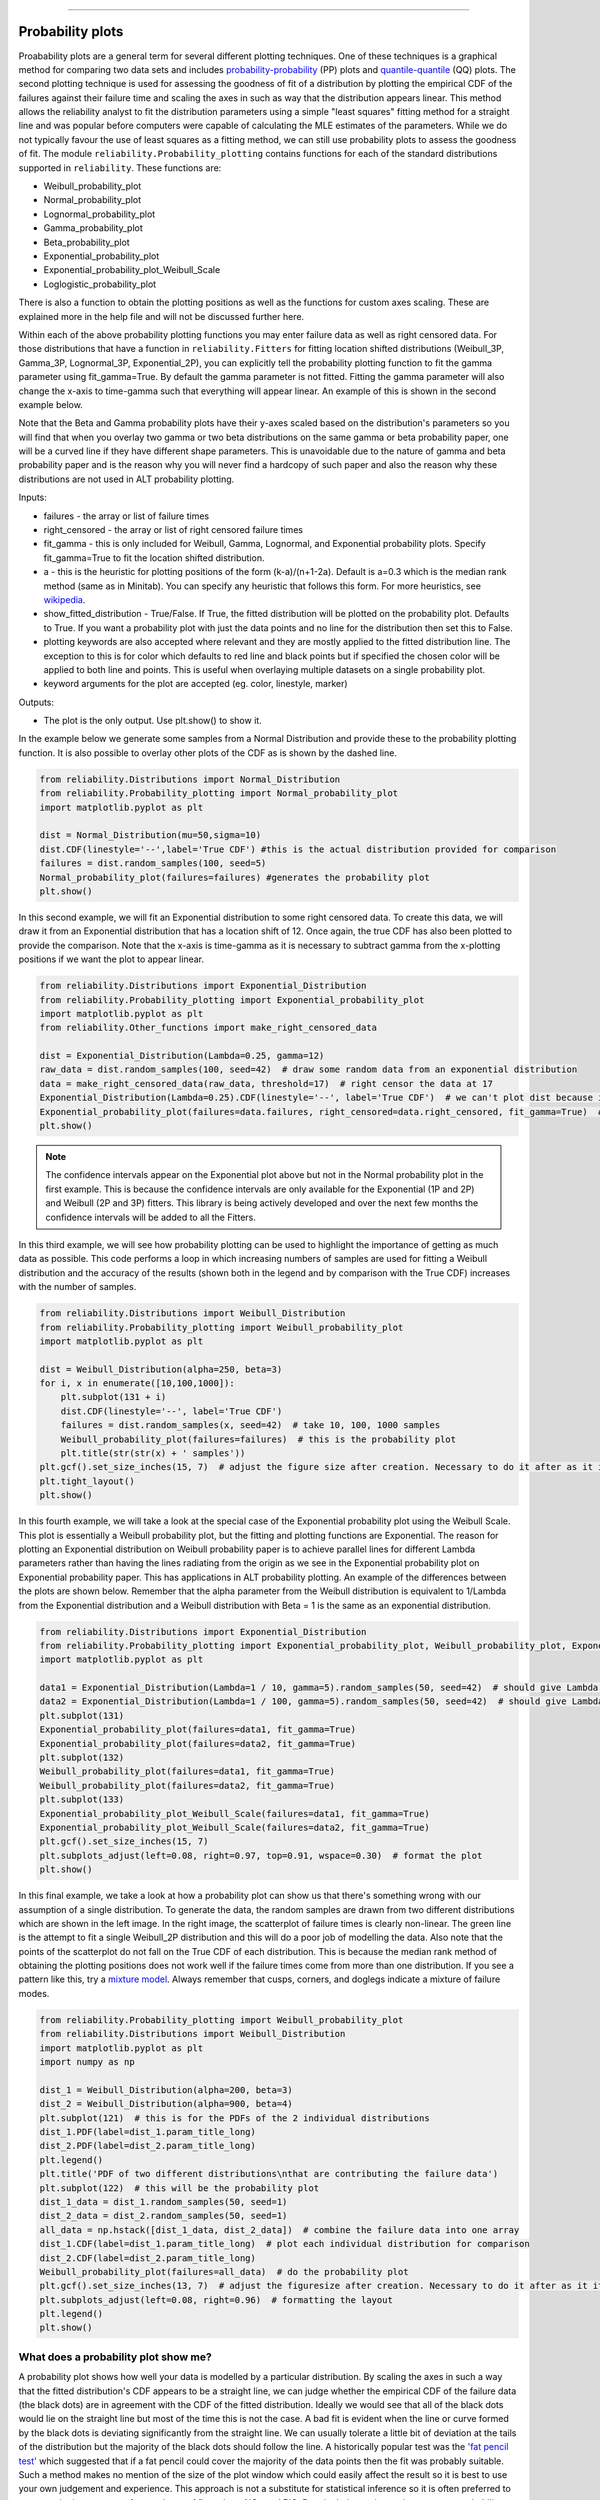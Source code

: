 ﻿.. image:: images/logo.png

-------------------------------------

Probability plots
'''''''''''''''''

Proabability plots are a general term for several different plotting techniques. One of these techniques is a graphical method for comparing two data sets and includes `probability-probability <https://reliability.readthedocs.io/en/latest/Probability-Probability%20plots.html>`_ (PP) plots and `quantile-quantile <https://reliability.readthedocs.io/en/latest/Quantile-Quantile%20plots.html>`_ (QQ) plots. The second plotting technique is used for assessing the goodness of fit of a distribution by plotting the empirical CDF of the failures against their failure time and scaling the axes in such as way that the distribution appears linear. This method allows the reliability analyst to fit the distribution parameters using a simple "least squares" fitting method for a straight line and was popular before computers were capable of calculating the MLE estimates of the parameters. While we do not typically favour the use of least squares as a fitting method, we can still use probability plots to assess the goodness of fit.
The module ``reliability.Probability_plotting`` contains functions for each of the standard distributions supported in ``reliability``. These functions are:

- Weibull_probability_plot
- Normal_probability_plot
- Lognormal_probability_plot
- Gamma_probability_plot
- Beta_probability_plot
- Exponential_probability_plot
- Exponential_probability_plot_Weibull_Scale
- Loglogistic_probability_plot

There is also a function to obtain the plotting positions as well as the functions for custom axes scaling. These are explained more in the help file and will not be discussed further here.

Within each of the above probability plotting functions you may enter failure data as well as right censored data. For those distributions that have a function in ``reliability.Fitters`` for fitting location shifted distributions (Weibull_3P, Gamma_3P, Lognormal_3P, Exponential_2P), you can explicitly tell the probability plotting function to fit the gamma parameter using fit_gamma=True. By default the gamma parameter is not fitted. Fitting the gamma parameter will also change the x-axis to time-gamma such that everything will appear linear. An example of this is shown in the second example below.

Note that the Beta and Gamma probability plots have their y-axes scaled based on the distribution's parameters so you will find that when you overlay two gamma or two beta distributions on the same gamma or beta probability paper, one will be a curved line if they have different shape parameters. This is unavoidable due to the nature of gamma and beta probability paper and is the reason why you will never find a hardcopy of such paper and also the reason why these distributions are not used in ALT probability plotting.

Inputs:

- failures - the array or list of failure times
- right_censored - the array or list of right censored failure times
- fit_gamma - this is only included for Weibull, Gamma, Lognormal, and Exponential probability plots. Specify fit_gamma=True to fit the location shifted distribution.
- a - this is the heuristic for plotting positions of the form (k-a)/(n+1-2a). Default is a=0.3 which is the median rank method (same as in Minitab). You can specify any heuristic that follows this form. For more heuristics, see `wikipedia <https://en.wikipedia.org/wiki/Q%E2%80%93Q_plot#Heuristics>`_.
- show_fitted_distribution - True/False. If True, the fitted distribution will be plotted on the probability plot. Defaults to True. If you want a probability plot with just the data points and no line for the distribution then set this to False.
- plotting keywords are also accepted where relevant and they are mostly applied to the fitted distribution line. The exception to this is for color which defaults to red line and black points but if specified the chosen color will be applied to both line and points. This is useful when overlaying multiple datasets on a single probability plot.
- keyword arguments for the plot are accepted (eg. color, linestyle, marker)

Outputs:

- The plot is the only output. Use plt.show() to show it.

In the example below we generate some samples from a Normal Distribution and provide these to the probability plotting function. It is also possible to overlay other plots of the CDF as is shown by the dashed line.

.. code:: python

    from reliability.Distributions import Normal_Distribution
    from reliability.Probability_plotting import Normal_probability_plot
    import matplotlib.pyplot as plt
    
    dist = Normal_Distribution(mu=50,sigma=10)
    dist.CDF(linestyle='--',label='True CDF') #this is the actual distribution provided for comparison
    failures = dist.random_samples(100, seed=5)
    Normal_probability_plot(failures=failures) #generates the probability plot
    plt.show()
    
.. image:: images/Normal_probability_plot2.png

In this second example, we will fit an Exponential distribution to some right censored data. To create this data, we will draw it from an Exponential distribution that has a location shift of 12. Once again, the true CDF has also been plotted to provide the comparison. Note that the x-axis is time-gamma as it is necessary to subtract gamma from the x-plotting positions if we want the plot to appear linear.

.. code:: python

    from reliability.Distributions import Exponential_Distribution
    from reliability.Probability_plotting import Exponential_probability_plot
    import matplotlib.pyplot as plt
    from reliability.Other_functions import make_right_censored_data

    dist = Exponential_Distribution(Lambda=0.25, gamma=12)
    raw_data = dist.random_samples(100, seed=42)  # draw some random data from an exponential distribution
    data = make_right_censored_data(raw_data, threshold=17)  # right censor the data at 17
    Exponential_Distribution(Lambda=0.25).CDF(linestyle='--', label='True CDF')  # we can't plot dist because it will be location shifted
    Exponential_probability_plot(failures=data.failures, right_censored=data.right_censored, fit_gamma=True)  # do the probability plot. Note that we have specified to fit gamma
    plt.show()

.. image:: images/Exponential_probability_plot_V4.png

.. note:: The confidence intervals appear on the Exponential plot above but not in the Normal probability plot in the first example. This is because the confidence intervals are only available for the Exponential (1P and 2P) and Weibull (2P and 3P) fitters. This library is being actively developed and over the next few months the confidence intervals will be added to all the Fitters.

In this third example, we will see how probability plotting can be used to highlight the importance of getting as much data as possible. This code performs a loop in which increasing numbers of samples are used for fitting a Weibull distribution and the accuracy of the results (shown both in the legend and by comparison with the True CDF) increases with the number of samples.

.. code:: python

    from reliability.Distributions import Weibull_Distribution
    from reliability.Probability_plotting import Weibull_probability_plot
    import matplotlib.pyplot as plt
    
    dist = Weibull_Distribution(alpha=250, beta=3)
    for i, x in enumerate([10,100,1000]):
        plt.subplot(131 + i)
        dist.CDF(linestyle='--', label='True CDF')
        failures = dist.random_samples(x, seed=42)  # take 10, 100, 1000 samples
        Weibull_probability_plot(failures=failures)  # this is the probability plot
        plt.title(str(str(x) + ' samples'))
    plt.gcf().set_size_inches(15, 7)  # adjust the figure size after creation. Necessary to do it after as it it automatically adjusted within probability_plot
    plt.tight_layout()
    plt.show()
 
.. image:: images/Weibull_probability_plot_multi_V4.png

In this fourth example, we will take a look at the special case of the Exponential probability plot using the Weibull Scale. This plot is essentially a Weibull probability plot, but the fitting and plotting functions are Exponential. The reason for plotting an Exponential distribution on Weibull probability paper is to achieve parallel lines for different Lambda parameters rather than having the lines radiating from the origin as we see in the Exponential probability plot on Exponential probability paper. This has applications in ALT probability plotting. An example of the differences between the plots are shown below. Remember that the alpha parameter from the Weibull distribution is equivalent to 1/Lambda from the Exponential distribution and a Weibull distribution with Beta = 1 is the same as an exponential distribution.

.. code:: python

    from reliability.Distributions import Exponential_Distribution
    from reliability.Probability_plotting import Exponential_probability_plot, Weibull_probability_plot, Exponential_probability_plot_Weibull_Scale
    import matplotlib.pyplot as plt

    data1 = Exponential_Distribution(Lambda=1 / 10, gamma=5).random_samples(50, seed=42)  # should give Lambda = 0.01 OR Weibull alpha = 10
    data2 = Exponential_Distribution(Lambda=1 / 100, gamma=5).random_samples(50, seed=42)  # should give Lambda = 0.001 OR Weibull alpha = 100
    plt.subplot(131)
    Exponential_probability_plot(failures=data1, fit_gamma=True)
    Exponential_probability_plot(failures=data2, fit_gamma=True)
    plt.subplot(132)
    Weibull_probability_plot(failures=data1, fit_gamma=True)
    Weibull_probability_plot(failures=data2, fit_gamma=True)
    plt.subplot(133)
    Exponential_probability_plot_Weibull_Scale(failures=data1, fit_gamma=True)
    Exponential_probability_plot_Weibull_Scale(failures=data2, fit_gamma=True)
    plt.gcf().set_size_inches(15, 7)
    plt.subplots_adjust(left=0.08, right=0.97, top=0.91, wspace=0.30)  # format the plot
    plt.show()

.. image:: images/expon_weibull_scale_V4.png

In this final example, we take a look at how a probability plot can show us that there's something wrong with our assumption of a single distribution. To generate the data, the random samples are drawn from two different distributions which are shown in the left image. In the right image, the scatterplot of failure times is clearly non-linear. The green line is the attempt to fit a single Weibull_2P distribution and this will do a poor job of modelling the data. Also note that the points of the scatterplot do not fall on the True CDF of each distribution. This is because the median rank method of obtaining the plotting positions does not work well if the failure times come from more than one distribution. If you see a pattern like this, try a `mixture model <https://reliability.readthedocs.io/en/latest/Mixture%20models.html>`_. Always remember that cusps, corners, and doglegs indicate a mixture of failure modes.

.. code:: python

    from reliability.Probability_plotting import Weibull_probability_plot
    from reliability.Distributions import Weibull_Distribution
    import matplotlib.pyplot as plt
    import numpy as np

    dist_1 = Weibull_Distribution(alpha=200, beta=3)
    dist_2 = Weibull_Distribution(alpha=900, beta=4)
    plt.subplot(121)  # this is for the PDFs of the 2 individual distributions
    dist_1.PDF(label=dist_1.param_title_long)
    dist_2.PDF(label=dist_2.param_title_long)
    plt.legend()
    plt.title('PDF of two different distributions\nthat are contributing the failure data')
    plt.subplot(122)  # this will be the probability plot
    dist_1_data = dist_1.random_samples(50, seed=1)
    dist_2_data = dist_2.random_samples(50, seed=1)
    all_data = np.hstack([dist_1_data, dist_2_data])  # combine the failure data into one array
    dist_1.CDF(label=dist_1.param_title_long)  # plot each individual distribution for comparison
    dist_2.CDF(label=dist_2.param_title_long)
    Weibull_probability_plot(failures=all_data)  # do the probability plot
    plt.gcf().set_size_inches(13, 7)  # adjust the figuresize after creation. Necessary to do it after as it it automatically ajdusted within probability_plot
    plt.subplots_adjust(left=0.08, right=0.96)  # formatting the layout
    plt.legend()
    plt.show()

.. image:: images/probability_plot_mixture_V3.png

What does a probability plot show me?
-------------------------------------

A probability plot shows how well your data is modelled by a particular distribution. By scaling the axes in such a way that the fitted distribution's CDF appears to be a straight line, we can judge whether the empirical CDF of the failure data (the black dots) are in agreement with the CDF of the fitted distribution. Ideally we would see that all of the black dots would lie on the straight line but most of the time this is not the case. A bad fit is evident when the line or curve formed by the black dots is deviating significantly from the straight line. We can usually tolerate a little bit of deviation at the tails of the distribution but the majority of the black dots should follow the line. A historically popular test was the `'fat pencil test' <https://support.minitab.com/en-us/minitab/18/help-and-how-to/statistics/basic-statistics/supporting-topics/normality/normal-probability-plots-and-the-fat-pencil-test/>`_ which suggested that if a fat pencil could cover the majority of the data points then the fit was probably suitable. Such a method makes no mention of the size of the plot window which could easily affect the result so it is best to use your own judgement and experience. This approach is not a substitute for statistical inference so it is often preferred to use quantitative measures for goodness of fit such as AICc and BIC. Despite being an imprecise measure, probability plots remain popular among reliability engineers and in reliability engineering software.

.. code:: python

    from reliability.Probability_plotting import Weibull_probability_plot, Exponential_probability_plot
    from reliability.Distributions import Weibull_Distribution
    import matplotlib.pyplot as plt
    
    data = Weibull_Distribution(alpha=5,beta=3).random_samples(100)
    plt.subplot(121)
    Weibull_probability_plot(failures=data)
    plt.title('Example of a good fit')
    plt.subplot(122)
    Exponential_probability_plot(failures=data)
    plt.title('Example of a bad fit')
    plt.subplots_adjust(bottom=0.1, right=0.94, top=0.93, wspace=0.34)  # adjust the formatting
    plt.show()

.. image:: images/probability_plotting_good_and_bad_V4.png
